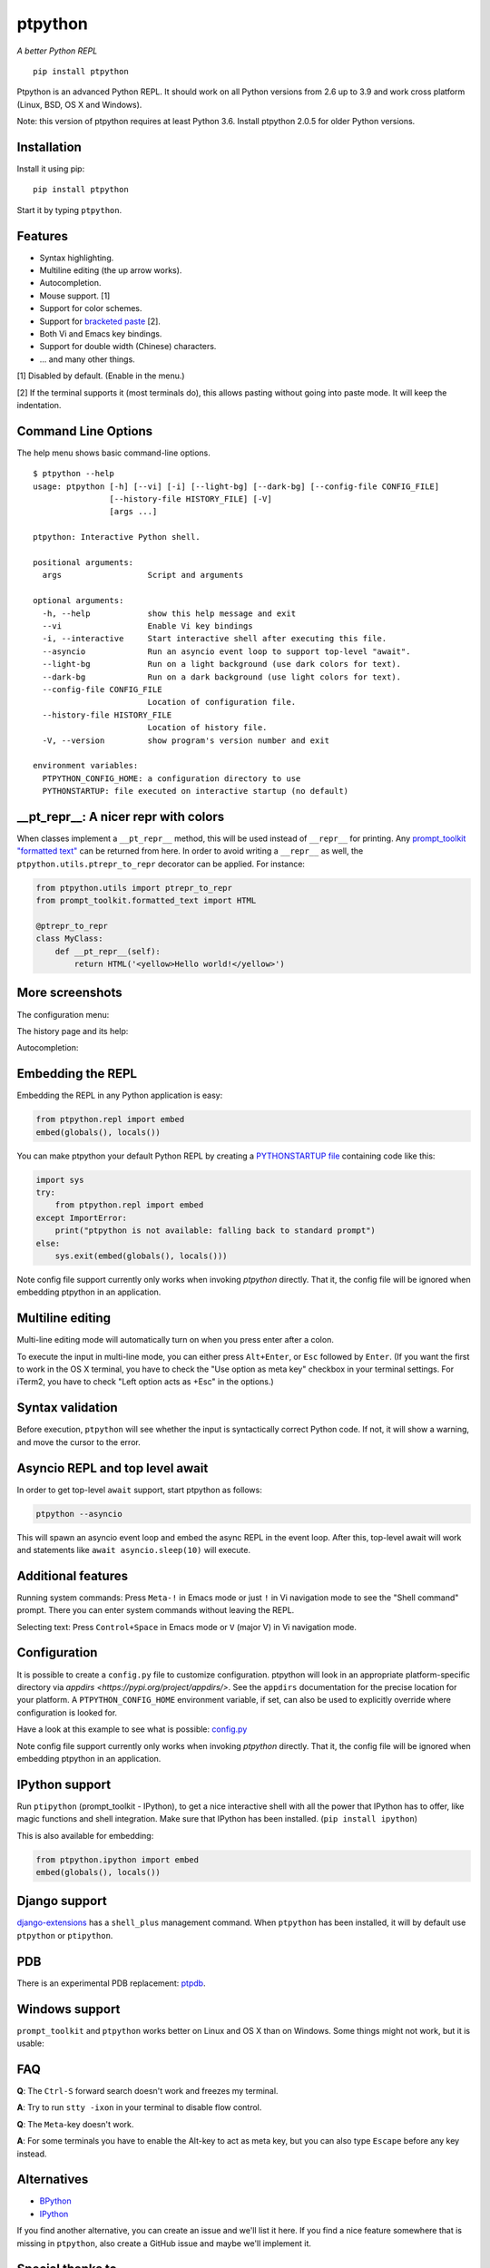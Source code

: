 ptpython
========

|Build Status|  |PyPI|  |License|

*A better Python REPL*

::

    pip install ptpython

.. image :: https://github.com/jonathanslenders/ptpython/raw/master/docs/images/example1.png

Ptpython is an advanced Python REPL. It should work on all
Python versions from 2.6 up to 3.9 and work cross platform (Linux,
BSD, OS X and Windows).

Note: this version of ptpython requires at least Python 3.6. Install ptpython
2.0.5 for older Python versions.


Installation
************

Install it using pip:

::

    pip install ptpython

Start it by typing ``ptpython``.


Features
********

- Syntax highlighting.
- Multiline editing (the up arrow works).
- Autocompletion.
- Mouse support. [1]
- Support for color schemes.
- Support for `bracketed paste <https://cirw.in/blog/bracketed-paste>`_ [2].
- Both Vi and Emacs key bindings.
- Support for double width (Chinese) characters.
- ... and many other things.


[1] Disabled by default. (Enable in the menu.)

[2] If the terminal supports it (most terminals do), this allows pasting
without going into paste mode. It will keep the indentation.

Command Line Options
********************

The help menu shows basic command-line options.

::

    $ ptpython --help
    usage: ptpython [-h] [--vi] [-i] [--light-bg] [--dark-bg] [--config-file CONFIG_FILE]
                    [--history-file HISTORY_FILE] [-V]
                    [args ...]

    ptpython: Interactive Python shell.

    positional arguments:
      args                  Script and arguments

    optional arguments:
      -h, --help            show this help message and exit
      --vi                  Enable Vi key bindings
      -i, --interactive     Start interactive shell after executing this file.
      --asyncio             Run an asyncio event loop to support top-level "await".
      --light-bg            Run on a light background (use dark colors for text).
      --dark-bg             Run on a dark background (use light colors for text).
      --config-file CONFIG_FILE
                            Location of configuration file.
      --history-file HISTORY_FILE
                            Location of history file.
      -V, --version         show program's version number and exit

    environment variables:
      PTPYTHON_CONFIG_HOME: a configuration directory to use
      PYTHONSTARTUP: file executed on interactive startup (no default)


__pt_repr__: A nicer repr with colors
*************************************

When classes implement a ``__pt_repr__`` method, this will be used instead of
``__repr__`` for printing. Any `prompt_toolkit "formatted text"
<https://python-prompt-toolkit.readthedocs.io/en/master/pages/printing_text.html>`_
can be returned from here. In order to avoid writing a ``__repr__`` as well,
the ``ptpython.utils.ptrepr_to_repr`` decorator can be applied. For instance:

.. code:: python

    from ptpython.utils import ptrepr_to_repr
    from prompt_toolkit.formatted_text import HTML

    @ptrepr_to_repr
    class MyClass:
        def __pt_repr__(self):
            return HTML('<yellow>Hello world!</yellow>')

More screenshots
****************

The configuration menu:

.. image :: https://github.com/jonathanslenders/ptpython/raw/master/docs/images/ptpython-menu.png

The history page and its help:

.. image :: https://github.com/jonathanslenders/ptpython/raw/master/docs/images/ptpython-history-help.png

Autocompletion:

.. image :: https://github.com/jonathanslenders/ptpython/raw/master/docs/images/file-completion.png


Embedding the REPL
******************

Embedding the REPL in any Python application is easy:

.. code:: python

    from ptpython.repl import embed
    embed(globals(), locals())

You can make ptpython your default Python REPL by creating a `PYTHONSTARTUP file
<https://docs.python.org/3/tutorial/appendix.html#the-interactive-startup-file>`_ containing code
like this:

.. code:: python

   import sys
   try:
       from ptpython.repl import embed
   except ImportError:
       print("ptpython is not available: falling back to standard prompt")
   else:
       sys.exit(embed(globals(), locals()))

Note config file support currently only works when invoking `ptpython` directly.
That it, the config file will be ignored when embedding ptpython in an application.

Multiline editing
*****************

Multi-line editing mode will automatically turn on when you press enter after a
colon.

To execute the input in multi-line mode, you can either press ``Alt+Enter``, or
``Esc`` followed by ``Enter``. (If you want the first to work in the OS X
terminal, you have to check the "Use option as meta key" checkbox in your
terminal settings. For iTerm2, you have to check "Left option acts as +Esc" in
the options.)

.. image :: https://github.com/jonathanslenders/ptpython/raw/master/docs/images/multiline.png


Syntax validation
*****************

Before execution, ``ptpython`` will see whether the input is syntactically
correct Python code. If not, it will show a warning, and move the cursor to the
error.

.. image :: https://github.com/jonathanslenders/ptpython/raw/master/docs/images/validation.png


Asyncio REPL and top level await
********************************

In order to get top-level ``await`` support, start ptpython as follows:

.. code::

   ptpython --asyncio

This will spawn an asyncio event loop and embed the async REPL in the event
loop. After this, top-level await will work and statements like ``await
asyncio.sleep(10)`` will execute.


Additional features
*******************

Running system commands: Press ``Meta-!`` in Emacs mode or just ``!`` in Vi
navigation mode to see the "Shell command" prompt. There you can enter system
commands without leaving the REPL.

Selecting text: Press ``Control+Space`` in Emacs mode or ``V`` (major V) in Vi
navigation mode.


Configuration
*************

It is possible to create a ``config.py`` file to customize configuration.
ptpython will look in an appropriate platform-specific directory via `appdirs
<https://pypi.org/project/appdirs/>`. See the ``appdirs`` documentation for the
precise location for your platform. A ``PTPYTHON_CONFIG_HOME`` environment
variable, if set, can also be used to explicitly override where configuration
is looked for.

Have a look at this example to see what is possible:
`config.py <https://github.com/jonathanslenders/ptpython/blob/master/examples/ptpython_config/config.py>`_

Note config file support currently only works when invoking `ptpython` directly.
That it, the config file will be ignored when embedding ptpython in an application.


IPython support
***************

Run ``ptipython`` (prompt_toolkit - IPython), to get a nice interactive shell
with all the power that IPython has to offer, like magic functions and shell
integration. Make sure that IPython has been installed. (``pip install
ipython``)

.. image :: https://github.com/jonathanslenders/ptpython/raw/master/docs/images/ipython.png

This is also available for embedding:

.. code:: python

    from ptpython.ipython import embed
    embed(globals(), locals())


Django support
**************

`django-extensions <https://github.com/django-extensions/django-extensions>`_
has a ``shell_plus`` management command. When ``ptpython`` has been installed,
it will by default use ``ptpython`` or ``ptipython``.


PDB
***

There is an experimental PDB replacement: `ptpdb
<https://github.com/jonathanslenders/ptpdb>`_.


Windows support
***************

``prompt_toolkit`` and ``ptpython`` works better on Linux and OS X than on
Windows. Some things might not work, but it is usable:

.. image :: https://github.com/jonathanslenders/ptpython/raw/master/docs/images/windows.png


FAQ
***

**Q**: The ``Ctrl-S`` forward search doesn't work and freezes my terminal.

**A**: Try to run ``stty -ixon`` in your terminal to disable flow control.

**Q**: The ``Meta``-key doesn't work.

**A**: For some terminals you have to enable the Alt-key to act as meta key, but you
can also type ``Escape`` before any key instead.


Alternatives
************

- `BPython <http://bpython-interpreter.org/downloads.html>`_
- `IPython <https://ipython.org/>`_

If you find another alternative, you can create an issue and we'll list it
here. If you find a nice feature somewhere that is missing in ``ptpython``,
also create a GitHub issue and maybe we'll implement it.


Special thanks to
*****************

- `Pygments <http://pygments.org/>`_: Syntax highlighter.
- `Jedi <http://jedi.jedidjah.ch/en/latest/>`_: Autocompletion library.
- `wcwidth <https://github.com/jquast/wcwidth>`_: Determine columns needed for a wide characters.
- `prompt_toolkit <http://github.com/jonathanslenders/python-prompt-toolkit>`_ for the interface.

.. |Build Status| image:: https://api.travis-ci.org/prompt-toolkit/ptpython.svg?branch=master
    :target: https://travis-ci.org/prompt-toolkit/ptpython#

.. |License| image:: https://img.shields.io/github/license/prompt-toolkit/ptpython.svg
    :target: https://github.com/prompt-toolkit/ptpython/blob/master/LICENSE

.. |PyPI| image:: https://pypip.in/version/ptpython/badge.svg
    :target: https://pypi.python.org/pypi/ptpython/
    :alt: Latest Version
